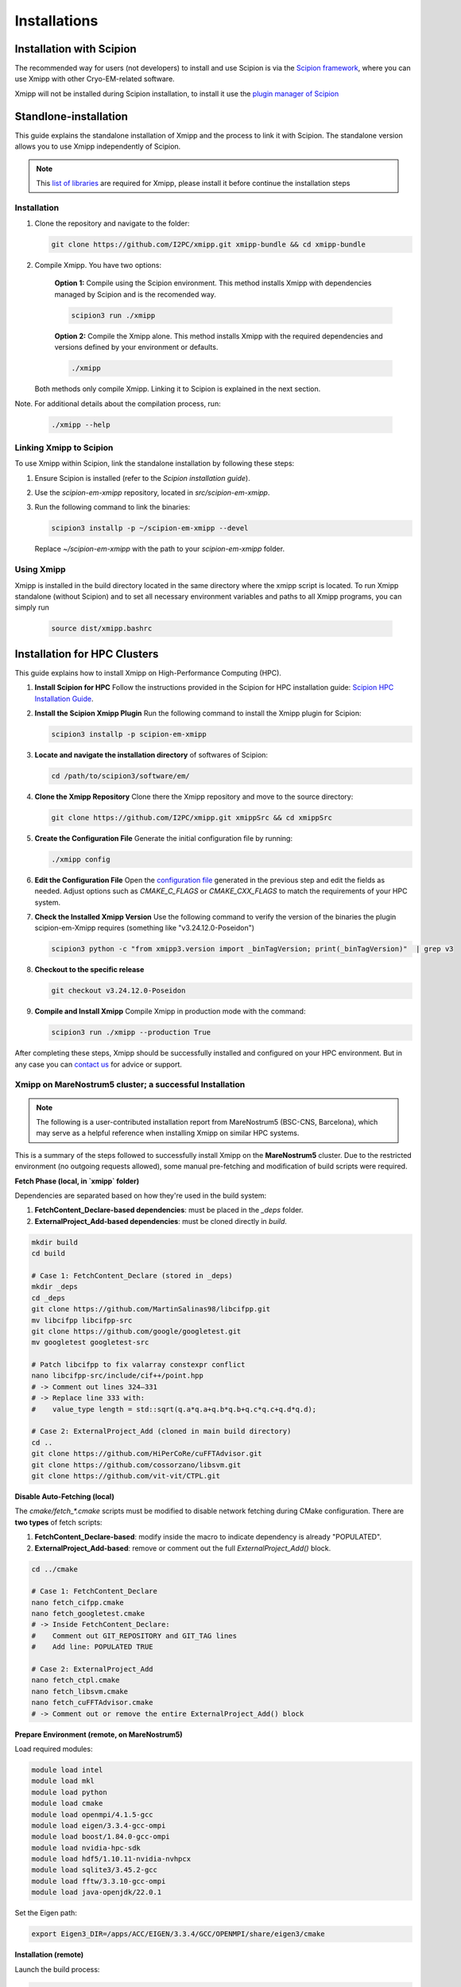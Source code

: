 Installations
----------------------
Installation with Scipion
^^^^^^^^^^^^^^^^^^^^^^^^^^

The recommended way for users (not developers) to install and use Scipion is via the 
`Scipion framework <https://scipion-em.github.io/docs/release-3.0.0/docs/scipion-modes/how-to-install.html>`_, 
where you can use Xmipp with other Cryo-EM-related software. 

Xmipp will not be installed during Scipion installation, to install it use the `plugin manager of Scipion <https://scipion-em.github.io/docs/release-3.0.0/docs/scipion-modes/how-to-install.html#installing-other-plugins>`_


Standlone-installation
^^^^^^^^^^^^^^^^^^^^^^^^^^

This guide explains the standalone installation of Xmipp and the process to link it with Scipion. The standalone version allows you to use Xmipp independently of Scipion.

.. note::

   This `list of libraries <https://i2pc.github.io/docs/Installation/Requirements/index.html#dependencies>`_ are required for Xmipp, please install it before continue the installation steps

Installation
""""""""""""""""""

1. Clone the repository and navigate to the folder:

   .. code-block:: bash

      git clone https://github.com/I2PC/xmipp.git xmipp-bundle && cd xmipp-bundle

2. Compile Xmipp. You have two options:

    **Option 1:** Compile using the Scipion environment. This method installs Xmipp with dependencies managed by Scipion and is the recomended way.

    .. code-block:: bash

        scipion3 run ./xmipp


    **Option 2:** Compile the Xmipp alone. This method installs Xmipp with the required dependencies and versions defined by your environment or defaults.

    .. code-block:: bash

        ./xmipp

   Both methods only compile Xmipp. Linking it to Scipion is explained in the next section.

Note. For additional details about the compilation process, run:

   .. code-block:: bash

      ./xmipp --help

Linking Xmipp to Scipion
""""""""""""""""""""""""""

To use Xmipp within Scipion, link the standalone installation by following these steps:

1. Ensure Scipion is installed (refer to the *Scipion installation guide*).
2. Use the `scipion-em-xmipp` repository, located in `src/scipion-em-xmipp`.
3. Run the following command to link the binaries:

   .. code-block:: bash

      scipion3 installp -p ~/scipion-em-xmipp --devel

   Replace `~/scipion-em-xmipp` with the path to your `scipion-em-xmipp` folder.

Using Xmipp
""""""""""""""""""

Xmipp is installed in the build directory located in the same directory where the xmipp script is located. To run Xmipp standalone (without Scipion) and to set all necessary environment variables and paths to all Xmipp programs, you can simply run 
   
   .. code-block:: bash

      source dist/xmipp.bashrc



Installation for HPC Clusters
^^^^^^^^^^^^^^^^^^^^^^^^^^^^^^^^^^

This guide explains how to install Xmipp on High-Performance Computing (HPC).


1. **Install Scipion for HPC**
   Follow the instructions provided in the Scipion for HPC installation guide: 
   `Scipion HPC Installation Guide <https://scipion-em.github.io/docs/release-3.0.0/docs/scipion-modes/how-to-install.html#for-hpc-clusters>`__.

2. **Install the Scipion Xmipp Plugin**
   Run the following command to install the Xmipp plugin for Scipion:

   .. code-block:: bash

      scipion3 installp -p scipion-em-xmipp
   

3. **Locate and navigate the installation directory** of softwares of Scipion:
   
   .. code-block:: bash

      cd /path/to/scipion3/software/em/
   

4. **Clone the Xmipp Repository**
   Clone there the Xmipp repository and move to the source directory:
   
   .. code-block:: bash

      git clone https://github.com/I2PC/xmipp.git xmippSrc && cd xmippSrc
   

5. **Create the Configuration File**
   Generate the initial configuration file by running:
   
   .. code-block:: bash

      ./xmipp config
   

6. **Edit the Configuration File**
   Open the `configuration file <https://i2pc.github.io/docs/Utils/ConfigurationF/index.html#configuration-file>`__ generated in the previous step and edit the fields as needed. Adjust options such as `CMAKE_C_FLAGS` or `CMAKE_CXX_FLAGS` to match the requirements of your HPC system.



7. **Check the Installed Xmipp Version**
   Use the following command to verify the version of the binaries the plugin scipion-em-Xmipp requires (something like "v3.24.12.0-Poseidon")
   
   .. code-block:: bash

      scipion3 python -c "from xmipp3.version import _binTagVersion; print(_binTagVersion)"  | grep v3
   

8. **Checkout to the specific release**

   .. code-block:: bash

      git checkout v3.24.12.0-Poseidon


9. **Compile and Install Xmipp**
   Compile Xmipp in production mode with the command:
   
   .. code-block:: bash

      scipion3 run ./xmipp --production True


After completing these steps, Xmipp should be successfully installed and configured on your HPC environment. But in any case you can `contact us <https://i2pc.github.io/docs/contact.html#contact-us>`__ for advice or support.


Xmipp on MareNostrum5 cluster; a successful Installation
""""""""""""""""""""""""""""""""""""""""""""""""""""""""""""""""""""""

.. note::

   The following is a user-contributed installation report from MareNostrum5 (BSC-CNS, Barcelona),
   which may serve as a helpful reference when installing Xmipp on similar HPC systems.


This is a summary of the steps followed to successfully install Xmipp on the **MareNostrum5** cluster.
Due to the restricted environment (no outgoing requests allowed), some manual pre-fetching and
modification of build scripts were required.

**Fetch Phase (local, in `xmipp` folder)**

Dependencies are separated based on how they're used in the build system:

1. **FetchContent_Declare-based dependencies**: must be placed in the `_deps` folder.
2. **ExternalProject_Add-based dependencies**: must be cloned directly in `build`.

.. code-block:: bash

   mkdir build
   cd build

   # Case 1: FetchContent_Declare (stored in _deps)
   mkdir _deps
   cd _deps
   git clone https://github.com/MartinSalinas98/libcifpp.git
   mv libcifpp libcifpp-src
   git clone https://github.com/google/googletest.git
   mv googletest googletest-src

   # Patch libcifpp to fix valarray constexpr conflict
   nano libcifpp-src/include/cif++/point.hpp
   # -> Comment out lines 324–331
   # -> Replace line 333 with:
   #    value_type length = std::sqrt(q.a*q.a+q.b*q.b+q.c*q.c+q.d*q.d);

   # Case 2: ExternalProject_Add (cloned in main build directory)
   cd ..
   git clone https://github.com/HiPerCoRe/cuFFTAdvisor.git
   git clone https://github.com/cossorzano/libsvm.git
   git clone https://github.com/vit-vit/CTPL.git

**Disable Auto-Fetching (local)**

The `cmake/fetch_*.cmake` scripts must be modified to disable network fetching during CMake configuration.
There are **two types** of fetch scripts:

1. **FetchContent_Declare-based**: modify inside the macro to indicate dependency is already "POPULATED".
2. **ExternalProject_Add-based**: remove or comment out the full `ExternalProject_Add()` block.

.. code-block:: bash

   cd ../cmake

   # Case 1: FetchContent_Declare
   nano fetch_cifpp.cmake
   nano fetch_googletest.cmake
   # -> Inside FetchContent_Declare:
   #    Comment out GIT_REPOSITORY and GIT_TAG lines
   #    Add line: POPULATED TRUE

   # Case 2: ExternalProject_Add
   nano fetch_ctpl.cmake
   nano fetch_libsvm.cmake
   nano fetch_cuFFTAdvisor.cmake
   # -> Comment out or remove the entire ExternalProject_Add() block

**Prepare Environment (remote, on MareNostrum5)**


Load required modules:

.. code-block:: bash

   module load intel
   module load mkl
   module load python
   module load cmake
   module load openmpi/4.1.5-gcc
   module load eigen/3.3.4-gcc-ompi
   module load boost/1.84.0-gcc-ompi
   module load nvidia-hpc-sdk
   module load hdf5/1.10.11-nvidia-nvhpcx
   module load sqlite3/3.45.2-gcc
   module load fftw/3.3.10-gcc-ompi
   module load java-openjdk/22.0.1

Set the Eigen path:

.. code-block:: bash

   export Eigen3_DIR=/apps/ACC/EIGEN/3.3.4/GCC/OPENMPI/share/eigen3/cmake

**Installation (remote)**


Launch the build process:

.. code-block:: bash

   ./xmipp

**Remarks**

- MareNostrum5 blocks all outgoing HTTP(S) requests, so **all dependencies must be fetched locally and transferred manually** to the build environment.
- Distinguish between dependencies using `FetchContent_Declare` and those using `ExternalProject_Add`, as their locations and how they are disabled differ.
- Patching `libcifpp` was necessary to resolve `constexpr`/`valarray` issues during compilation.
